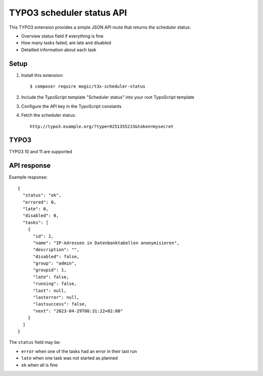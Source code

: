 TYPO3 scheduler status API
==========================

This TYPO3 extension provides a simple JSON API route that
returns the scheduler status:

- Overview status field if everything is fine
- How many tasks failed, are late and disabled
- Detailled information about each task


Setup
-----
1. Install this extension::

     $ composer require mogic/t3x-scheduler-status
2. Include the TypoScript template "Scheduler status" into your root
   TypoScript template
3. Configure the API key in the TypoScript constants
4. Fetch the scheduler status::

     http://typo3.example.org/?type=9251355215&token=mysecret


TYPO3
-----
TYPO3 10 and 11 are supported


API response
------------
Example response::

  {
    "status": "ok",
    "errored": 0,
    "late": 0,
    "disabled": 0,
    "tasks": [
      {
        "id": 2,
        "name": "IP-Adressen in Datenbanktabellen anonymisieren",
        "description": "",
        "disabled": false,
        "group": "admin",
        "groupid": 1,
        "late": false,
        "running": false,
        "last": null,
        "lasterror": null,
        "lastsuccess": false,
        "next": "2023-04-29T08:31:22+02:00"
      }
    ]
  }

The ``status`` field may be:

- ``error`` when one of the tasks had an error in their last run
- ``late`` when one task was not started as planned
- ``ok`` when all is fine
